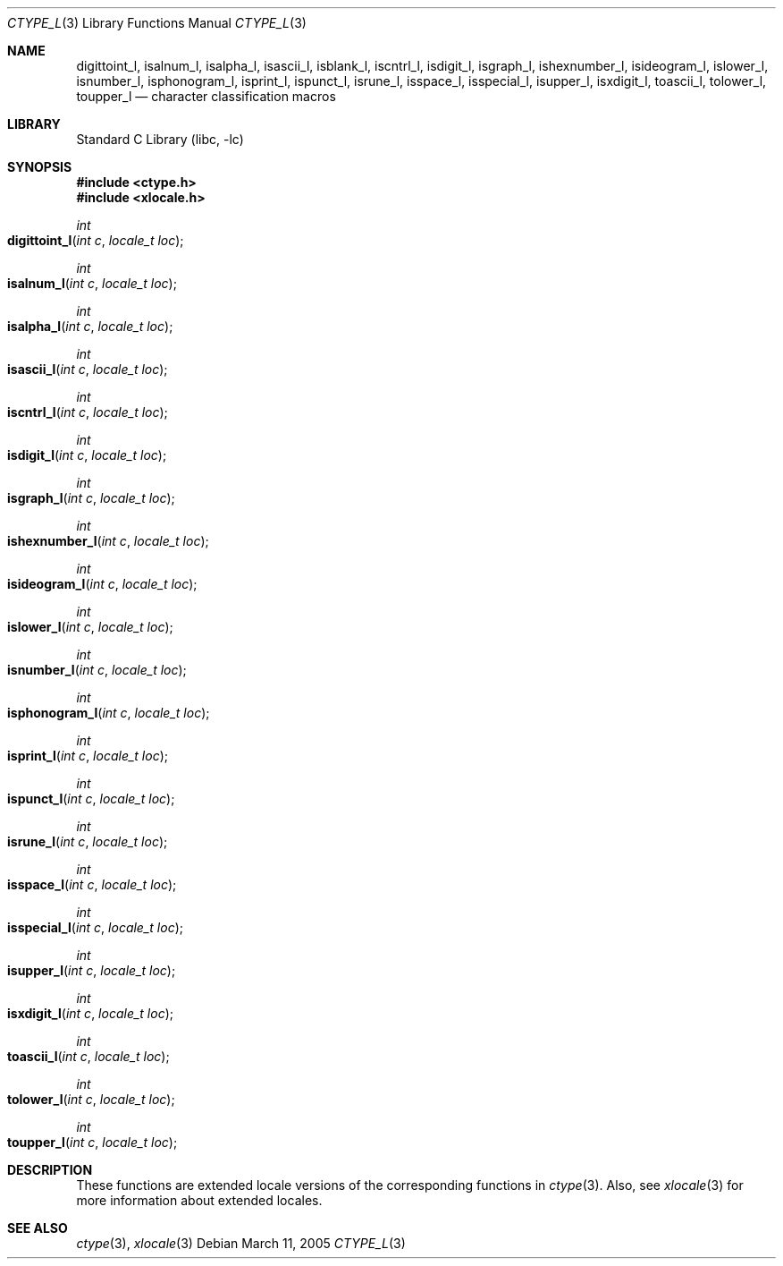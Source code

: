 .\" Copyright (c) 1991, 1993
.\"	The Regents of the University of California.  All rights reserved.
.\"
.\" Redistribution and use in source and binary forms, with or without
.\" modification, are permitted provided that the following conditions
.\" are met:
.\" 1. Redistributions of source code must retain the above copyright
.\"    notice, this list of conditions and the following disclaimer.
.\" 2. Redistributions in binary form must reproduce the above copyright
.\"    notice, this list of conditions and the following disclaimer in the
.\"    documentation and/or other materials provided with the distribution.
.\" 3. All advertising materials mentioning features or use of this software
.\"    must display the following acknowledgement:
.\"	This product includes software developed by the University of
.\"	California, Berkeley and its contributors.
.\" 4. Neither the name of the University nor the names of its contributors
.\"    may be used to endorse or promote products derived from this software
.\"    without specific prior written permission.
.\"
.\" THIS SOFTWARE IS PROVIDED BY THE REGENTS AND CONTRIBUTORS ``AS IS'' AND
.\" ANY EXPRESS OR IMPLIED WARRANTIES, INCLUDING, BUT NOT LIMITED TO, THE
.\" IMPLIED WARRANTIES OF MERCHANTABILITY AND FITNESS FOR A PARTICULAR PURPOSE
.\" ARE DISCLAIMED.  IN NO EVENT SHALL THE REGENTS OR CONTRIBUTORS BE LIABLE
.\" FOR ANY DIRECT, INDIRECT, INCIDENTAL, SPECIAL, EXEMPLARY, OR CONSEQUENTIAL
.\" DAMAGES (INCLUDING, BUT NOT LIMITED TO, PROCUREMENT OF SUBSTITUTE GOODS
.\" OR SERVICES; LOSS OF USE, DATA, OR PROFITS; OR BUSINESS INTERRUPTION)
.\" HOWEVER CAUSED AND ON ANY THEORY OF LIABILITY, WHETHER IN CONTRACT, STRICT
.\" LIABILITY, OR TORT (INCLUDING NEGLIGENCE OR OTHERWISE) ARISING IN ANY WAY
.\" OUT OF THE USE OF THIS SOFTWARE, EVEN IF ADVISED OF THE POSSIBILITY OF
.\" SUCH DAMAGE.
.\"
.\"     @(#)ctype.3	8.1 (Berkeley) 6/4/93
.\" $FreeBSD: src/lib/libc/locale/ctype.3,v 1.15 2004/06/30 20:09:08 ru Exp $
.\"
.Dd March 11, 2005
.Dt CTYPE_L 3
.Os
.Sh NAME
.Nm digittoint_l ,
.Nm isalnum_l ,
.Nm isalpha_l ,
.Nm isascii_l ,
.Nm isblank_l ,
.Nm iscntrl_l ,
.Nm isdigit_l ,
.Nm isgraph_l ,
.Nm ishexnumber_l ,
.Nm isideogram_l ,
.Nm islower_l ,
.Nm isnumber_l ,
.Nm isphonogram_l ,
.Nm isprint_l ,
.Nm ispunct_l ,
.Nm isrune_l ,
.Nm isspace_l ,
.Nm isspecial_l ,
.Nm isupper_l ,
.Nm isxdigit_l ,
.Nm toascii_l ,
.Nm tolower_l ,
.Nm toupper_l
.Nd character classification macros
.Sh LIBRARY
.Lb libc
.Sh SYNOPSIS
.In ctype.h
.In xlocale.h
.Ft int
.Fo digittoint_l
.Fa "int c"
.Fa "locale_t loc"
.Fc
.Ft int
.Fo isalnum_l
.Fa "int c"
.Fa "locale_t loc"
.Fc
.Ft int
.Fo isalpha_l
.Fa "int c"
.Fa "locale_t loc"
.Fc
.Ft int
.Fo isascii_l
.Fa "int c"
.Fa "locale_t loc"
.Fc
.Ft int
.Fo iscntrl_l
.Fa "int c"
.Fa "locale_t loc"
.Fc
.Ft int
.Fo isdigit_l
.Fa "int c"
.Fa "locale_t loc"
.Fc
.Ft int
.Fo isgraph_l
.Fa "int c"
.Fa "locale_t loc"
.Fc
.Ft int
.Fo ishexnumber_l
.Fa "int c"
.Fa "locale_t loc"
.Fc
.Ft int
.Fo isideogram_l
.Fa "int c"
.Fa "locale_t loc"
.Fc
.Ft int
.Fo islower_l
.Fa "int c"
.Fa "locale_t loc"
.Fc
.Ft int
.Fo isnumber_l
.Fa "int c"
.Fa "locale_t loc"
.Fc
.Ft int
.Fo isphonogram_l
.Fa "int c"
.Fa "locale_t loc"
.Fc
.Ft int
.Fo isprint_l
.Fa "int c"
.Fa "locale_t loc"
.Fc
.Ft int
.Fo ispunct_l
.Fa "int c"
.Fa "locale_t loc"
.Fc
.Ft int
.Fo isrune_l
.Fa "int c"
.Fa "locale_t loc"
.Fc
.Ft int
.Fo isspace_l
.Fa "int c"
.Fa "locale_t loc"
.Fc
.Ft int
.Fo isspecial_l
.Fa "int c"
.Fa "locale_t loc"
.Fc
.Ft int
.Fo isupper_l
.Fa "int c"
.Fa "locale_t loc"
.Fc
.Ft int
.Fo isxdigit_l
.Fa "int c"
.Fa "locale_t loc"
.Fc
.Ft int
.Fo toascii_l
.Fa "int c"
.Fa "locale_t loc"
.Fc
.Ft int
.Fo tolower_l
.Fa "int c"
.Fa "locale_t loc"
.Fc
.Ft int
.Fo toupper_l
.Fa "int c"
.Fa "locale_t loc"
.Fc
.Sh DESCRIPTION
These
functions are extended locale versions of the corresponding functions in
.Xr ctype 3 .
Also, see
.Xr xlocale 3 for more information about extended locales.
.Sh SEE ALSO
.Xr ctype 3 ,
.Xr xlocale 3
